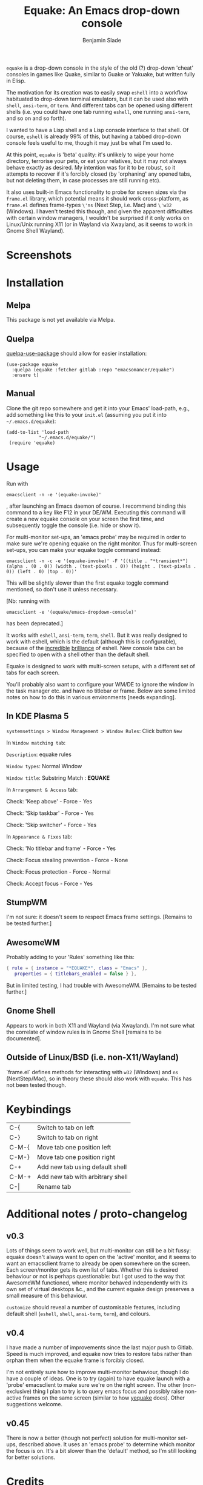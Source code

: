 #+TITLE: Equake: An Emacs drop-down console
#+AUTHOR: Benjamin Slade

[[./image/equake.png]]

=equake= is a drop-down console in the style of the old (?)  drop-down 'cheat'
consoles in games like Quake, similar to Guake or Yakuake, but written fully in
Elisp.

The motivation for its creation was to easily swap =eshell= into a workflow
habituated to drop-down terminal emulators, but it can be used also with =shell=,
=ansi-term=, or =term=. And different tabs can be opened using different shells
(i.e. you could have one tab running =eshell=, one running =ansi-term=, and so on
and so forth).

I wanted to have a Lisp shell and a Lisp console interface to that shell. Of course,
=eshell= is already 99% of this, but having a tabbed drop-down console feels useful
to me, though it may just be what I'm used to.

At this point, =equake= is 'beta' quality: it's unlikely to wipe your home directory,
terrorise your pets, or eat your relatives, but it may not always behave exactly as
desired. My intention was for it to be robust, so it attempts to recover if it's
forcibly closed (by 'orphaning' any opened tabs, but not deleting them, in case
processes are still running etc).

It also uses built-in Emacs functionality to probe for screen sizes via the
=frame.el= library, which potential means it should work cross-platform, as
=frame.el= defines frame-types =\'ns= (Next Step, i.e. Mac) and =\'w32= (Windows). I
haven't tested this though, and given the apparent difficulties with certain window
managers, I wouldn't be surprised if it only works on Linux/Unix running X11 
(or in Wayland via Xwayland, as it seems to work in Gnome Shell Wayland).

* Screenshots
[[./image/equake01.gif]]

* Installation
** Melpa
This package is not yet available via Melpa. 
** Quelpa
[[https://framagit.org/steckerhalter/quelpa-use-package][quelpa-use-package]] should allow for easier installation:

#+BEGIN_SRC elisp
  (use-package equake
    :quelpa (equake :fetcher gitlab :repo "emacsomancer/equake")
    :ensure t)
#+END_SRC
** Manual
Clone the git repo somewhere and get it into your Emacs' load-path, e.g., add
something like this to your =init.el= (assuming you put it into =~/.emacs.d/equake=):
#+BEGIN_SRC elisp
(add-to-list 'load-path                                   
            "~/.emacs.d/equake/")                         
 (require 'equake)                                        
#+END_SRC

* Usage
Run with 
#+BEGIN_SRC shell
emacsclient -n -e '(equake-invoke)'
#+END_SRC
, after launching an Emacs
daemon of course.  I recommend binding this command to a key like F12 in your DE/WM.
Executing this command will create a new equake console on your screen the first
time, and subsequently toggle the console (i.e. hide or show it).

For multi-monitor set-ups, an 'emacs probe' may be required in order to make sure
we're opening equake on the right monitor. Thus for multi-screen set-ups, you can 
make your equake toggle command instead:

#+BEGIN_SRC shell
emacsclient -n -c -e '(equake-invoke)' -F '((title . "*transient*") (alpha . (0 . 0)) (width . (text-pixels . 0)) (height . (text-pixels . 0)) (left . 0) (top . 0))'
#+END_SRC 

This will be slightly slower than the first equake toggle command mentioned, so don't 
use it unless necessary.

[Nb: running with 
#+BEGIN_SRC shell
emacsclient -e '(equake/emacs-dropdown-console)' 
#+END_SRC      
has been deprecated.]

It works with =eshell=, =ansi-term=, =term=, =shell=. But it was really designed to
work with eshell, which is the default (although this is configurable), because of
the [[http://www.howardism.org/Technical/Emacs/eshell-fun.html][incredible]] [[https://www.masteringemacs.org/article/complete-guide-mastering-eshell][brilliance]] of eshell.  New console tabs can be specified to open with
a shell other than the default shell.

Equake is designed to work with multi-screen setups, with a different set of tabs for
each screen.

You'll probably also want to configure your WM/DE to ignore the window in the task
manager etc. and have no titlebar or frame. Below are some limited notes on how to do
this in various environments [needs expanding].

** In KDE Plasma 5
 =systemsettings > Window Management > Window Rules=:
 Click button =New=
 
 In =Window matching tab=:

 =Description=: equake rules

 =Window types=: Normal Window

 =Window title=: Substring Match : *EQUAKE*

 In =Arrangement & Access= tab:

 Check: 'Keep above' - Force - Yes

 Check: 'Skip taskbar' - Force - Yes

 Check: 'Skip switcher' - Force - Yes

 In =Appearance & Fixes= tab:

 Check: 'No titlebar and frame' - Force - Yes

 Check: Focus stealing prevention - Force - None

 Check: Focus protection - Force - Normal

 Check: Accept focus - Force - Yes

** StumpWM
I'm not sure: it doesn't seem to respect Emacs frame settings. [Remains to be tested
further.]
 
** AwesomeWM
Probably adding to your 'Rules' something like this:
 
#+BEGIN_SRC lua
 { rule = { instance = "*EQUAKE*", class = "Emacs" },      
    properties = { titlebars_enabled = false } },
#+END_SRC

But in limited testing, I had trouble with AwesomeWM.  [Remains to be tested further.]

** Gnome Shell
Appears to work in both X11 and Wayland (via Xwayland).  I'm not sure what the
correlate of window rules is in Gnome Shell [remains to be documented].

** Outside of Linux/BSD (i.e. non-X11/Wayland)
`frame.el` defines methods for interacting with ~w32~ (Windows) and ~ns~ (NextStep/Mac),
so in theory these should also work with ~equake~. This has not been tested though.

* Keybindings
| C-{     | Switch to tab on left            |
| C-}     | Switch to tab on right           |
| C-M-{   | Move tab one position left       |
| C-M-}   | Move tab one position right      |
| C-+     | Add new tab using default shell  |
| C-M-+   | Add new tab with arbitrary shell |
| C-\vert | Rename tab                       |

* Additional notes / proto-changelog
** v0.3
Lots of things seem to work well, but multi-monitor can still be a bit 
fussy: equake doesn't always want to open on the 'active' monitor, and
it seems to want an emacsclient frame to already be open somewhere on 
the screen. Each screen/monitor gets its own list of tabs. Whether this
is desired behaviour or not is perhaps questionable: but I got used to
the way that AwesomeWM functioned, where monitor behaved independently
with its own set of virtual desktops &c., and the current equake design
preserves a small measure of this behaviour.

=customize= should reveal a number of customisable features, including
default shell (=eshell=, =shell=, =ansi-term=, =term=), and colours.

** v0.4
I have made a number of improvements since the last major push to Gitlab. 
Speed is much improved, and equake now tries to restore tabs rather than
orphan them when the equake frame is forcibly closed. 

I'm not entirely sure how to improve multi-monitor behaviour, though I
do have a couple of ideas. One is to try (again) to have equake launch
with a 'probe' emacsclient to make sure we're on the right screen. The 
other (non-exclusive) thing I plan to try is to query emacs focus and
possibly raise non-active frames on the same screen (similar to how
[[https://github.com/alphapapa/yequake][yequake]] does). Other suggestions welcome.
** v0.45
There is now a better (though not perfect) solution for multi-monitor set-ups,
described above. It uses an 'emacs probe' to determine which monitor the focus
is on. It's a bit slower than the 'default' method, so I'm still looking for
better solutions.

* Credits
- I have tried to adapt some ideas from alphapapa's [[https://github.com/alphapapa/yequake][yequake]] package.
- This was developed in part as an emacs-internal solution to what noctuid's [[https://github.com/noctuid/tdrop][tdrop]] application does in terms of raising/hiding frames.
- Tabs inspired by terminal emulators like Yakuake.

* Licence
GPLv3+

